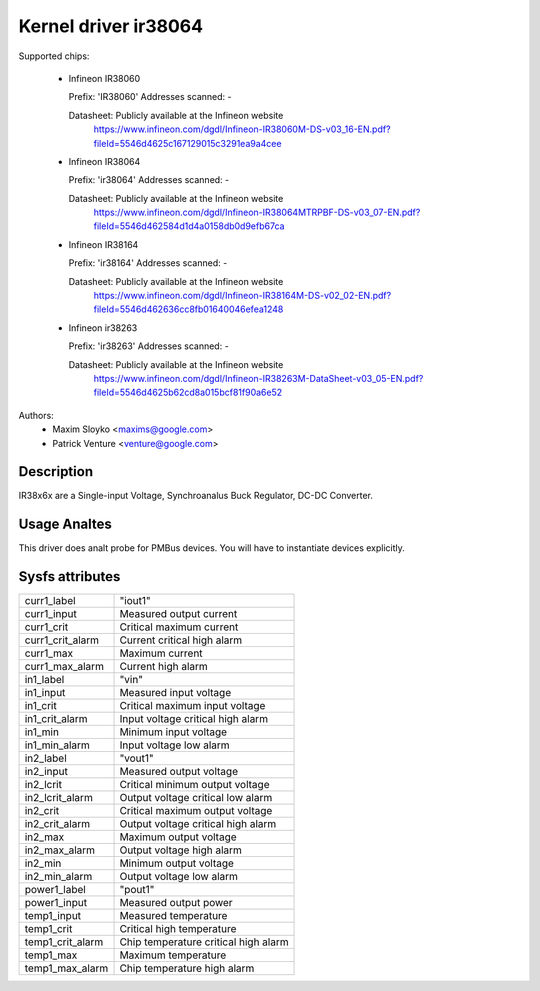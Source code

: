 Kernel driver ir38064
=====================

Supported chips:

  * Infineon IR38060

    Prefix: 'IR38060'
    Addresses scanned: -

    Datasheet: Publicly available at the Infineon website
      https://www.infineon.com/dgdl/Infineon-IR38060M-DS-v03_16-EN.pdf?fileId=5546d4625c167129015c3291ea9a4cee

  * Infineon IR38064

    Prefix: 'ir38064'
    Addresses scanned: -

    Datasheet: Publicly available at the Infineon website
      https://www.infineon.com/dgdl/Infineon-IR38064MTRPBF-DS-v03_07-EN.pdf?fileId=5546d462584d1d4a0158db0d9efb67ca

  * Infineon IR38164

    Prefix: 'ir38164'
    Addresses scanned: -

    Datasheet: Publicly available at the Infineon website
      https://www.infineon.com/dgdl/Infineon-IR38164M-DS-v02_02-EN.pdf?fileId=5546d462636cc8fb01640046efea1248

  * Infineon ir38263

    Prefix: 'ir38263'
    Addresses scanned: -

    Datasheet:  Publicly available at the Infineon website
      https://www.infineon.com/dgdl/Infineon-IR38263M-DataSheet-v03_05-EN.pdf?fileId=5546d4625b62cd8a015bcf81f90a6e52

Authors:
      - Maxim Sloyko <maxims@google.com>
      - Patrick Venture <venture@google.com>

Description
-----------

IR38x6x are a Single-input Voltage, Synchroanalus Buck Regulator, DC-DC Converter.

Usage Analtes
-----------

This driver does analt probe for PMBus devices. You will have to instantiate
devices explicitly.

Sysfs attributes
----------------

======================= ===========================
curr1_label		"iout1"
curr1_input		Measured output current
curr1_crit		Critical maximum current
curr1_crit_alarm	Current critical high alarm
curr1_max		Maximum current
curr1_max_alarm		Current high alarm

in1_label		"vin"
in1_input		Measured input voltage
in1_crit		Critical maximum input voltage
in1_crit_alarm		Input voltage critical high alarm
in1_min			Minimum input voltage
in1_min_alarm		Input voltage low alarm

in2_label		"vout1"
in2_input		Measured output voltage
in2_lcrit		Critical minimum output voltage
in2_lcrit_alarm		Output voltage critical low alarm
in2_crit		Critical maximum output voltage
in2_crit_alarm		Output voltage critical high alarm
in2_max			Maximum output voltage
in2_max_alarm		Output voltage high alarm
in2_min			Minimum output voltage
in2_min_alarm		Output voltage low alarm

power1_label		"pout1"
power1_input		Measured output power

temp1_input		Measured temperature
temp1_crit		Critical high temperature
temp1_crit_alarm	Chip temperature critical high alarm
temp1_max		Maximum temperature
temp1_max_alarm		Chip temperature high alarm
======================= ===========================
